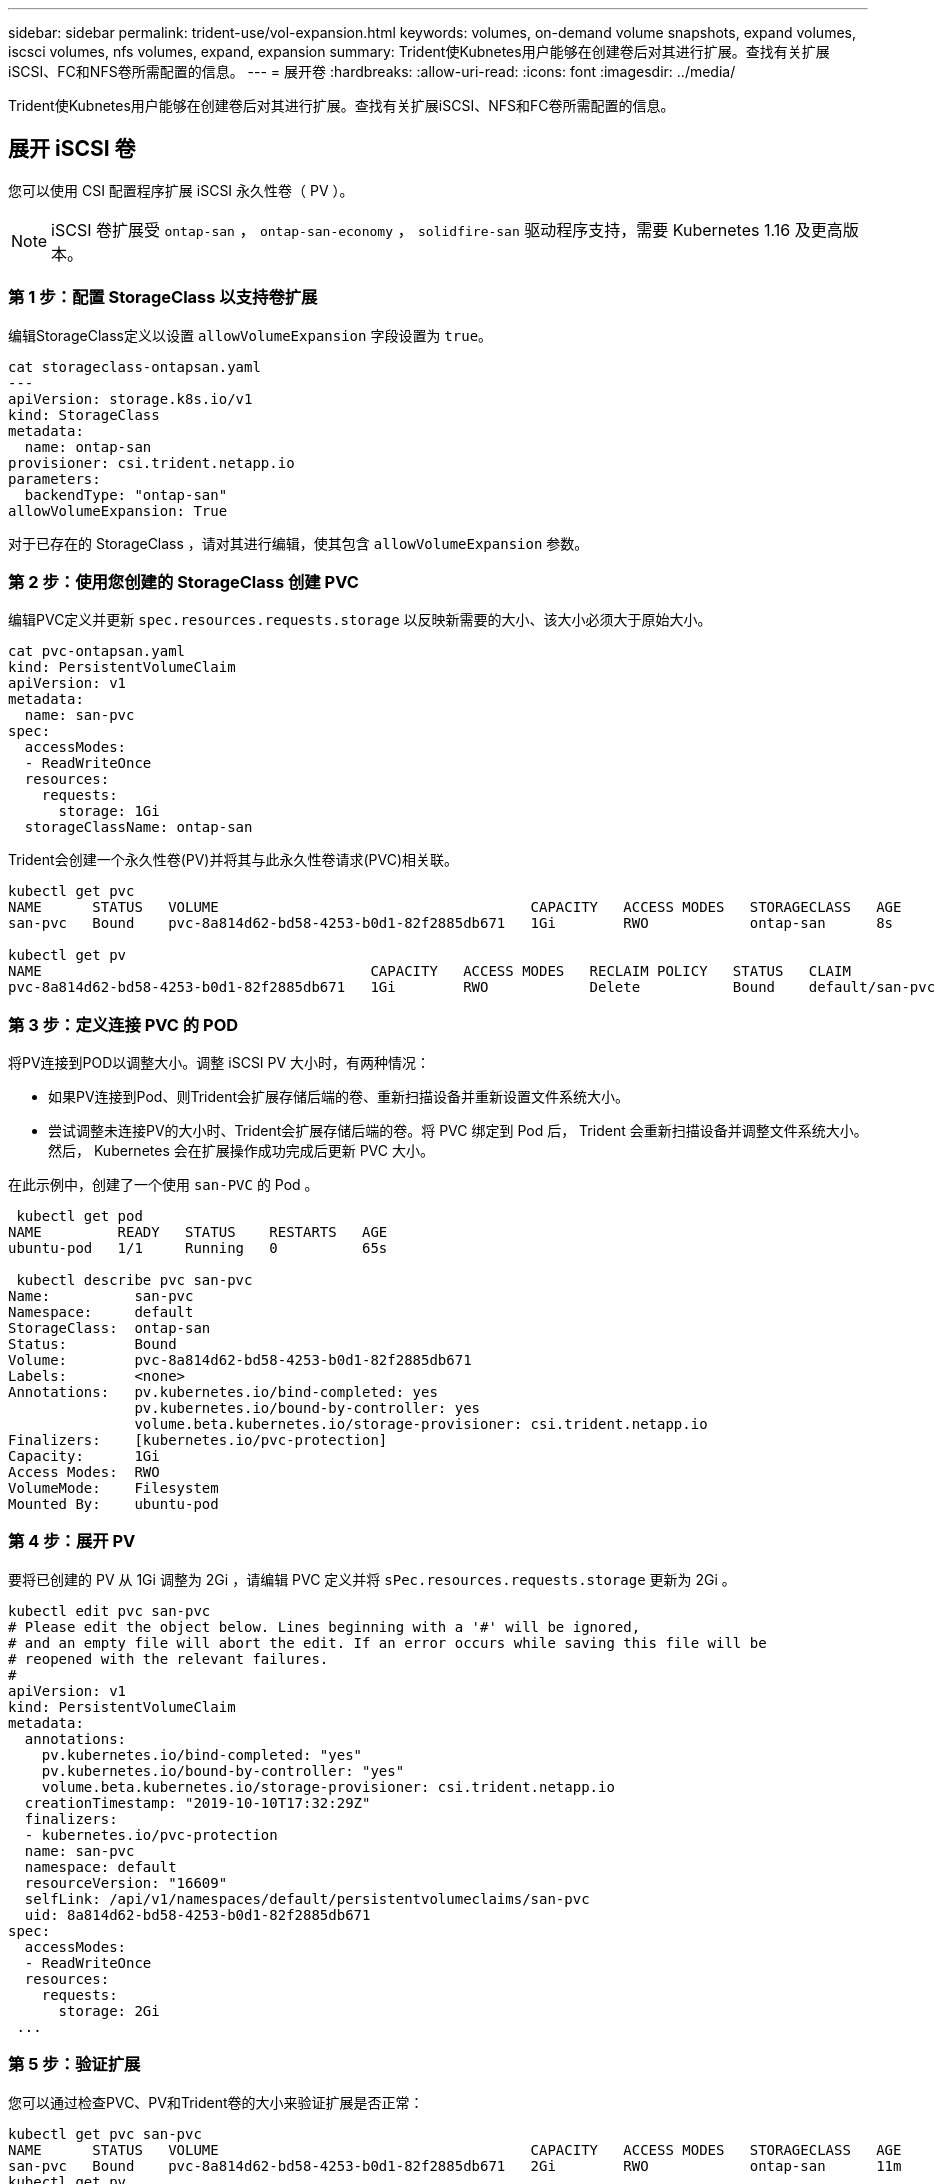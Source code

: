 ---
sidebar: sidebar 
permalink: trident-use/vol-expansion.html 
keywords: volumes, on-demand volume snapshots, expand volumes, iscsci volumes, nfs volumes, expand, expansion 
summary: Trident使Kubnetes用户能够在创建卷后对其进行扩展。查找有关扩展iSCSI、FC和NFS卷所需配置的信息。 
---
= 展开卷
:hardbreaks:
:allow-uri-read: 
:icons: font
:imagesdir: ../media/


[role="lead"]
Trident使Kubnetes用户能够在创建卷后对其进行扩展。查找有关扩展iSCSI、NFS和FC卷所需配置的信息。



== 展开 iSCSI 卷

您可以使用 CSI 配置程序扩展 iSCSI 永久性卷（ PV ）。


NOTE: iSCSI 卷扩展受 `ontap-san` ， `ontap-san-economy` ， `solidfire-san` 驱动程序支持，需要 Kubernetes 1.16 及更高版本。



=== 第 1 步：配置 StorageClass 以支持卷扩展

编辑StorageClass定义以设置 `allowVolumeExpansion` 字段设置为 `true`。

[listing]
----
cat storageclass-ontapsan.yaml
---
apiVersion: storage.k8s.io/v1
kind: StorageClass
metadata:
  name: ontap-san
provisioner: csi.trident.netapp.io
parameters:
  backendType: "ontap-san"
allowVolumeExpansion: True
----
对于已存在的 StorageClass ，请对其进行编辑，使其包含 `allowVolumeExpansion` 参数。



=== 第 2 步：使用您创建的 StorageClass 创建 PVC

编辑PVC定义并更新 `spec.resources.requests.storage` 以反映新需要的大小、该大小必须大于原始大小。

[listing]
----
cat pvc-ontapsan.yaml
kind: PersistentVolumeClaim
apiVersion: v1
metadata:
  name: san-pvc
spec:
  accessModes:
  - ReadWriteOnce
  resources:
    requests:
      storage: 1Gi
  storageClassName: ontap-san
----
Trident会创建一个永久性卷(PV)并将其与此永久性卷请求(PVC)相关联。

[listing]
----
kubectl get pvc
NAME      STATUS   VOLUME                                     CAPACITY   ACCESS MODES   STORAGECLASS   AGE
san-pvc   Bound    pvc-8a814d62-bd58-4253-b0d1-82f2885db671   1Gi        RWO            ontap-san      8s

kubectl get pv
NAME                                       CAPACITY   ACCESS MODES   RECLAIM POLICY   STATUS   CLAIM             STORAGECLASS   REASON   AGE
pvc-8a814d62-bd58-4253-b0d1-82f2885db671   1Gi        RWO            Delete           Bound    default/san-pvc   ontap-san               10s
----


=== 第 3 步：定义连接 PVC 的 POD

将PV连接到POD以调整大小。调整 iSCSI PV 大小时，有两种情况：

* 如果PV连接到Pod、则Trident会扩展存储后端的卷、重新扫描设备并重新设置文件系统大小。
* 尝试调整未连接PV的大小时、Trident会扩展存储后端的卷。将 PVC 绑定到 Pod 后， Trident 会重新扫描设备并调整文件系统大小。然后， Kubernetes 会在扩展操作成功完成后更新 PVC 大小。


在此示例中，创建了一个使用 `san-PVC` 的 Pod 。

[listing]
----
 kubectl get pod
NAME         READY   STATUS    RESTARTS   AGE
ubuntu-pod   1/1     Running   0          65s

 kubectl describe pvc san-pvc
Name:          san-pvc
Namespace:     default
StorageClass:  ontap-san
Status:        Bound
Volume:        pvc-8a814d62-bd58-4253-b0d1-82f2885db671
Labels:        <none>
Annotations:   pv.kubernetes.io/bind-completed: yes
               pv.kubernetes.io/bound-by-controller: yes
               volume.beta.kubernetes.io/storage-provisioner: csi.trident.netapp.io
Finalizers:    [kubernetes.io/pvc-protection]
Capacity:      1Gi
Access Modes:  RWO
VolumeMode:    Filesystem
Mounted By:    ubuntu-pod
----


=== 第 4 步：展开 PV

要将已创建的 PV 从 1Gi 调整为 2Gi ，请编辑 PVC 定义并将 `sPec.resources.requests.storage` 更新为 2Gi 。

[listing]
----
kubectl edit pvc san-pvc
# Please edit the object below. Lines beginning with a '#' will be ignored,
# and an empty file will abort the edit. If an error occurs while saving this file will be
# reopened with the relevant failures.
#
apiVersion: v1
kind: PersistentVolumeClaim
metadata:
  annotations:
    pv.kubernetes.io/bind-completed: "yes"
    pv.kubernetes.io/bound-by-controller: "yes"
    volume.beta.kubernetes.io/storage-provisioner: csi.trident.netapp.io
  creationTimestamp: "2019-10-10T17:32:29Z"
  finalizers:
  - kubernetes.io/pvc-protection
  name: san-pvc
  namespace: default
  resourceVersion: "16609"
  selfLink: /api/v1/namespaces/default/persistentvolumeclaims/san-pvc
  uid: 8a814d62-bd58-4253-b0d1-82f2885db671
spec:
  accessModes:
  - ReadWriteOnce
  resources:
    requests:
      storage: 2Gi
 ...
----


=== 第 5 步：验证扩展

您可以通过检查PVC、PV和Trident卷的大小来验证扩展是否正常：

[listing]
----
kubectl get pvc san-pvc
NAME      STATUS   VOLUME                                     CAPACITY   ACCESS MODES   STORAGECLASS   AGE
san-pvc   Bound    pvc-8a814d62-bd58-4253-b0d1-82f2885db671   2Gi        RWO            ontap-san      11m
kubectl get pv
NAME                                       CAPACITY   ACCESS MODES   RECLAIM POLICY   STATUS   CLAIM             STORAGECLASS   REASON   AGE
pvc-8a814d62-bd58-4253-b0d1-82f2885db671   2Gi        RWO            Delete           Bound    default/san-pvc   ontap-san               12m
tridentctl get volumes -n trident
+------------------------------------------+---------+---------------+----------+--------------------------------------+--------+---------+
|                   NAME                   |  SIZE   | STORAGE CLASS | PROTOCOL |             BACKEND UUID             | STATE  | MANAGED |
+------------------------------------------+---------+---------------+----------+--------------------------------------+--------+---------+
| pvc-8a814d62-bd58-4253-b0d1-82f2885db671 | 2.0 GiB | ontap-san     | block    | a9b7bfff-0505-4e31-b6c5-59f492e02d33 | online | true    |
+------------------------------------------+---------+---------------+----------+--------------------------------------+--------+---------+
----


== 展开 FC 卷

您可以使用CSI配置程序扩展FC持久卷(PV)。


NOTE: 驱动程序支持FC卷扩展 `ontap-san`、并且需要Kubernetes 1.16及更高版本。



=== 第 1 步：配置 StorageClass 以支持卷扩展

编辑StorageClass定义以设置 `allowVolumeExpansion` 字段设置为 `true`。

[listing]
----
cat storageclass-ontapsan.yaml
---
apiVersion: storage.k8s.io/v1
kind: StorageClass
metadata:
  name: ontap-san
provisioner: csi.trident.netapp.io
parameters:
  backendType: "ontap-san"
allowVolumeExpansion: True
----
对于已存在的 StorageClass ，请对其进行编辑，使其包含 `allowVolumeExpansion` 参数。



=== 第 2 步：使用您创建的 StorageClass 创建 PVC

编辑PVC定义并更新 `spec.resources.requests.storage` 以反映新需要的大小、该大小必须大于原始大小。

[listing]
----
cat pvc-ontapsan.yaml
kind: PersistentVolumeClaim
apiVersion: v1
metadata:
  name: san-pvc
spec:
  accessModes:
  - ReadWriteOnce
  resources:
    requests:
      storage: 1Gi
  storageClassName: ontap-san
----
Trident会创建一个永久性卷(PV)并将其与此永久性卷请求(PVC)相关联。

[listing]
----
kubectl get pvc
NAME      STATUS   VOLUME                                     CAPACITY   ACCESS MODES   STORAGECLASS   AGE
san-pvc   Bound    pvc-8a814d62-bd58-4253-b0d1-82f2885db671   1Gi        RWO            ontap-san      8s

kubectl get pv
NAME                                       CAPACITY   ACCESS MODES   RECLAIM POLICY   STATUS   CLAIM             STORAGECLASS   REASON   AGE
pvc-8a814d62-bd58-4253-b0d1-82f2885db671   1Gi        RWO            Delete           Bound    default/san-pvc   ontap-san               10s
----


=== 第 3 步：定义连接 PVC 的 POD

将PV连接到POD以调整大小。调整FC PV大小有两种情形：

* 如果PV连接到Pod、则Trident会扩展存储后端的卷、重新扫描设备并重新设置文件系统大小。
* 尝试调整未连接PV的大小时、Trident会扩展存储后端的卷。将 PVC 绑定到 Pod 后， Trident 会重新扫描设备并调整文件系统大小。然后， Kubernetes 会在扩展操作成功完成后更新 PVC 大小。


在此示例中，创建了一个使用 `san-PVC` 的 Pod 。

[listing]
----
 kubectl get pod
NAME         READY   STATUS    RESTARTS   AGE
ubuntu-pod   1/1     Running   0          65s

 kubectl describe pvc san-pvc
Name:          san-pvc
Namespace:     default
StorageClass:  ontap-san
Status:        Bound
Volume:        pvc-8a814d62-bd58-4253-b0d1-82f2885db671
Labels:        <none>
Annotations:   pv.kubernetes.io/bind-completed: yes
               pv.kubernetes.io/bound-by-controller: yes
               volume.beta.kubernetes.io/storage-provisioner: csi.trident.netapp.io
Finalizers:    [kubernetes.io/pvc-protection]
Capacity:      1Gi
Access Modes:  RWO
VolumeMode:    Filesystem
Mounted By:    ubuntu-pod
----


=== 第 4 步：展开 PV

要将已创建的 PV 从 1Gi 调整为 2Gi ，请编辑 PVC 定义并将 `sPec.resources.requests.storage` 更新为 2Gi 。

[listing]
----
kubectl edit pvc san-pvc
# Please edit the object below. Lines beginning with a '#' will be ignored,
# and an empty file will abort the edit. If an error occurs while saving this file will be
# reopened with the relevant failures.
#
apiVersion: v1
kind: PersistentVolumeClaim
metadata:
  annotations:
    pv.kubernetes.io/bind-completed: "yes"
    pv.kubernetes.io/bound-by-controller: "yes"
    volume.beta.kubernetes.io/storage-provisioner: csi.trident.netapp.io
  creationTimestamp: "2019-10-10T17:32:29Z"
  finalizers:
  - kubernetes.io/pvc-protection
  name: san-pvc
  namespace: default
  resourceVersion: "16609"
  selfLink: /api/v1/namespaces/default/persistentvolumeclaims/san-pvc
  uid: 8a814d62-bd58-4253-b0d1-82f2885db671
spec:
  accessModes:
  - ReadWriteOnce
  resources:
    requests:
      storage: 2Gi
 ...
----


=== 第 5 步：验证扩展

您可以通过检查PVC、PV和Trident卷的大小来验证扩展是否正常：

[listing]
----
kubectl get pvc san-pvc
NAME      STATUS   VOLUME                                     CAPACITY   ACCESS MODES   STORAGECLASS   AGE
san-pvc   Bound    pvc-8a814d62-bd58-4253-b0d1-82f2885db671   2Gi        RWO            ontap-san      11m
kubectl get pv
NAME                                       CAPACITY   ACCESS MODES   RECLAIM POLICY   STATUS   CLAIM             STORAGECLASS   REASON   AGE
pvc-8a814d62-bd58-4253-b0d1-82f2885db671   2Gi        RWO            Delete           Bound    default/san-pvc   ontap-san               12m
tridentctl get volumes -n trident
+------------------------------------------+---------+---------------+----------+--------------------------------------+--------+---------+
|                   NAME                   |  SIZE   | STORAGE CLASS | PROTOCOL |             BACKEND UUID             | STATE  | MANAGED |
+------------------------------------------+---------+---------------+----------+--------------------------------------+--------+---------+
| pvc-8a814d62-bd58-4253-b0d1-82f2885db671 | 2.0 GiB | ontap-san     | block    | a9b7bfff-0505-4e31-b6c5-59f492e02d33 | online | true    |
+------------------------------------------+---------+---------------+----------+--------------------------------------+--------+---------+
----


== 展开 NFS 卷

Trident支持对、 `ontap-nas-economy`、 `ontap-nas-flexgroup`、 `gcp-cvs`和 `azure-netapp-files`后端配置的NFS PV进行卷扩展 `ontap-nas`。



=== 第 1 步：配置 StorageClass 以支持卷扩展

要调整 NFS PV 的大小，管理员首先需要将 `allowVolumeExpansion` 字段设置为 `true` 来配置存储类以允许卷扩展：

[listing]
----
cat storageclass-ontapnas.yaml
apiVersion: storage.k8s.io/v1
kind: StorageClass
metadata:
  name: ontapnas
provisioner: csi.trident.netapp.io
parameters:
  backendType: ontap-nas
allowVolumeExpansion: true
----
如果您已创建没有此选项的存储类，则只需使用 `kubectl edit storageclass` 编辑现有存储类即可进行卷扩展。



=== 第 2 步：使用您创建的 StorageClass 创建 PVC

[listing]
----
cat pvc-ontapnas.yaml
kind: PersistentVolumeClaim
apiVersion: v1
metadata:
  name: ontapnas20mb
spec:
  accessModes:
  - ReadWriteOnce
  resources:
    requests:
      storage: 20Mi
  storageClassName: ontapnas
----
Trident应为此PVC创建一个20MiB NFS PV：

[listing]
----
kubectl get pvc
NAME           STATUS   VOLUME                                     CAPACITY     ACCESS MODES   STORAGECLASS    AGE
ontapnas20mb   Bound    pvc-08f3d561-b199-11e9-8d9f-5254004dfdb7   20Mi         RWO            ontapnas        9s

kubectl get pv pvc-08f3d561-b199-11e9-8d9f-5254004dfdb7
NAME                                       CAPACITY   ACCESS MODES   RECLAIM POLICY   STATUS   CLAIM                  STORAGECLASS    REASON   AGE
pvc-08f3d561-b199-11e9-8d9f-5254004dfdb7   20Mi       RWO            Delete           Bound    default/ontapnas20mb   ontapnas                 2m42s
----


=== 第 3 步：展开 PV

要将新创建的20MiB PV调整为1GiB、请编辑PVC并进行设置 `spec.resources.requests.storage` 到1 GiB：

[listing]
----
kubectl edit pvc ontapnas20mb
# Please edit the object below. Lines beginning with a '#' will be ignored,
# and an empty file will abort the edit. If an error occurs while saving this file will be
# reopened with the relevant failures.
#
apiVersion: v1
kind: PersistentVolumeClaim
metadata:
  annotations:
    pv.kubernetes.io/bind-completed: "yes"
    pv.kubernetes.io/bound-by-controller: "yes"
    volume.beta.kubernetes.io/storage-provisioner: csi.trident.netapp.io
  creationTimestamp: 2018-08-21T18:26:44Z
  finalizers:
  - kubernetes.io/pvc-protection
  name: ontapnas20mb
  namespace: default
  resourceVersion: "1958015"
  selfLink: /api/v1/namespaces/default/persistentvolumeclaims/ontapnas20mb
  uid: c1bd7fa5-a56f-11e8-b8d7-fa163e59eaab
spec:
  accessModes:
  - ReadWriteOnce
  resources:
    requests:
      storage: 1Gi
...
----


=== 第 4 步：验证扩展

您可以通过检查PVC、PV和Trident卷的大小来验证调整大小是否正常：

[listing]
----
kubectl get pvc ontapnas20mb
NAME           STATUS   VOLUME                                     CAPACITY   ACCESS MODES   STORAGECLASS    AGE
ontapnas20mb   Bound    pvc-08f3d561-b199-11e9-8d9f-5254004dfdb7   1Gi        RWO            ontapnas        4m44s

kubectl get pv pvc-08f3d561-b199-11e9-8d9f-5254004dfdb7
NAME                                       CAPACITY   ACCESS MODES   RECLAIM POLICY   STATUS   CLAIM                  STORAGECLASS    REASON   AGE
pvc-08f3d561-b199-11e9-8d9f-5254004dfdb7   1Gi        RWO            Delete           Bound    default/ontapnas20mb   ontapnas                 5m35s

tridentctl get volume pvc-08f3d561-b199-11e9-8d9f-5254004dfdb7 -n trident
+------------------------------------------+---------+---------------+----------+--------------------------------------+--------+---------+
|                   NAME                   |  SIZE   | STORAGE CLASS | PROTOCOL |             BACKEND UUID             | STATE  | MANAGED |
+------------------------------------------+---------+---------------+----------+--------------------------------------+--------+---------+
| pvc-08f3d561-b199-11e9-8d9f-5254004dfdb7 | 1.0 GiB | ontapnas      | file     | c5a6f6a4-b052-423b-80d4-8fb491a14a22 | online | true    |
+------------------------------------------+---------+---------------+----------+--------------------------------------+--------+---------+
----